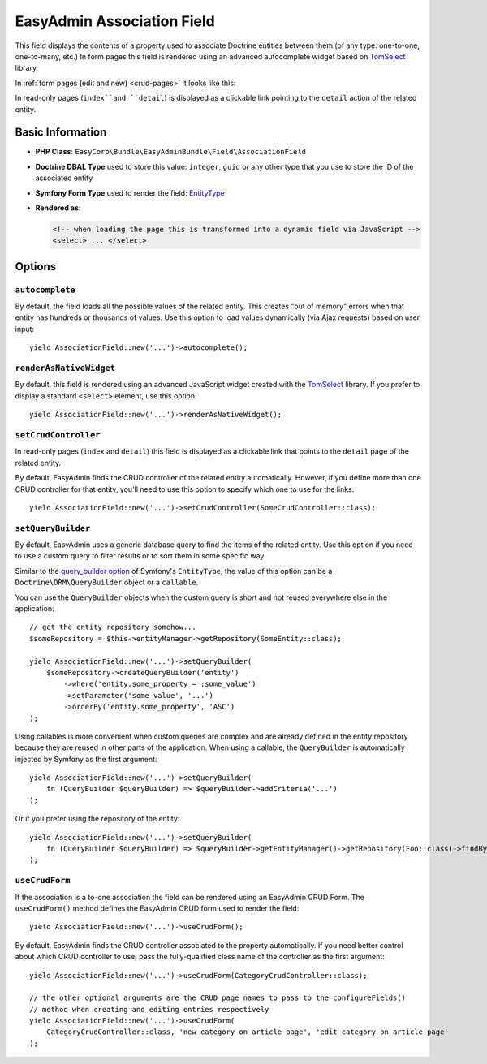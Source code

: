 EasyAdmin Association Field
===========================

This field displays the contents of a property used to associate Doctrine entities
between them (of any type: one-to-one, one-to-many, etc.) In form pages this
field is rendered using an advanced autocomplete widget based on `TomSelect`_ library.

In :ref:`form pages (edit and new) <crud-pages>` it looks like this:

.. image:: ../images/fields/field-association.png
   :alt: Default style of EasyAdmin association field

In read-only pages (``index``and ``detail``) is displayed as a clickable link
pointing to the ``detail`` action of the related entity.

Basic Information
-----------------

* **PHP Class**: ``EasyCorp\Bundle\EasyAdminBundle\Field\AssociationField``
* **Doctrine DBAL Type** used to store this value: ``integer``, ``guid`` or any
  other type that you use to store the ID of the associated entity
* **Symfony Form Type** used to render the field: `EntityType`_
* **Rendered as**:

  .. code-block:: html

    <!-- when loading the page this is transformed into a dynamic field via JavaScript -->
    <select> ... </select>

Options
-------

``autocomplete``
~~~~~~~~~~~~~~~~

By default, the field loads all the possible values of the related entity. This
creates "out of memory" errors when that entity has hundreds or thousands of values.
Use this option to load values dynamically (via Ajax requests) based on user input::

    yield AssociationField::new('...')->autocomplete();

``renderAsNativeWidget``
~~~~~~~~~~~~~~~~~~~~~~~~

By default, this field is rendered using an advanced JavaScript widget created
with the `TomSelect`_ library. If you prefer to display a standard ``<select>``
element, use this option::

    yield AssociationField::new('...')->renderAsNativeWidget();

``setCrudController``
~~~~~~~~~~~~~~~~~~~~~

In read-only pages (``index`` and ``detail``) this field is displayed as a
clickable link that points to the ``detail`` page of the related entity.

By default, EasyAdmin finds the CRUD controller of the related entity automatically.
However, if you define more than one CRUD controller for that entity, you'll need
to use this option to specify which one to use for the links::

    yield AssociationField::new('...')->setCrudController(SomeCrudController::class);

``setQueryBuilder``
~~~~~~~~~~~~~~~~~~~

By default, EasyAdmin uses a generic database query to find the items of the
related entity. Use this option if you need to use a custom query to filter results
or to sort them in some specific way.

Similar to the `query_builder option`_ of Symfony's ``EntityType``, the value of
this option can be a ``Doctrine\ORM\QueryBuilder`` object or a ``callable``.

You can use the ``QueryBuilder`` objects when the custom query is short and not
reused everywhere else in the application::

    // get the entity repository somehow...
    $someRepository = $this->entityManager->getRepository(SomeEntity::class);

    yield AssociationField::new('...')->setQueryBuilder(
        $someRepository->createQueryBuilder('entity')
            ->where('entity.some_property = :some_value')
            ->setParameter('some_value', '...')
            ->orderBy('entity.some_property', 'ASC')
    );

Using callables is more convenient when custom queries are complex and are
already defined in the entity repository because they are reused in other parts
of the application. When using a callable, the ``QueryBuilder`` is
automatically injected by Symfony as the first argument::

    yield AssociationField::new('...')->setQueryBuilder(
        fn (QueryBuilder $queryBuilder) => $queryBuilder->addCriteria('...')
    );

Or if you prefer using the repository of the entity::

    yield AssociationField::new('...')->setQueryBuilder(
        fn (QueryBuilder $queryBuilder) => $queryBuilder->getEntityManager()->getRepository(Foo::class)->findBySomeCriteria();
    );

``useCrudForm``
~~~~~~~~~~~~~~~

If the association is a to-one association the field can be rendered using an EasyAdmin
CRUD Form. The ``useCrudForm()`` method defines the EasyAdmin CRUD form used to render
the field::

    yield AssociationField::new('...')->useCrudForm();

By default, EasyAdmin finds the CRUD controller associated to the property automatically.
If you need better control about which CRUD controller to use, pass the fully-qualified
class name of the controller as the first argument::

    yield AssociationField::new('...')->useCrudForm(CategoryCrudController::class);

    // the other optional arguments are the CRUD page names to pass to the configureFields()
    // method when creating and editing entries respectively
    yield AssociationField::new('...')->useCrudForm(
        CategoryCrudController::class, 'new_category_on_article_page', 'edit_category_on_article_page'
    );

.. _`TomSelect`: https://tom-select.js.org/
.. _`EntityType`: https://symfony.com/doc/current/reference/forms/types/entity.html
.. _`query_builder option`: https://symfony.com/doc/current/reference/forms/types/entity.html#query-builder
